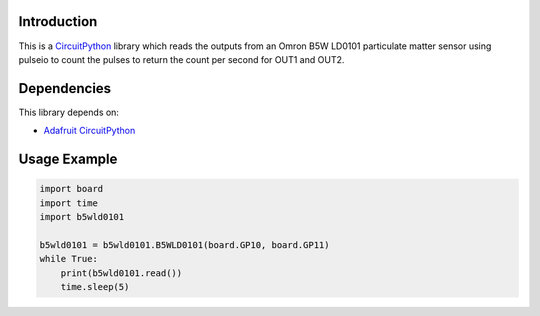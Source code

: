 Introduction
============

This is a `CircuitPython <https://circuitpython.org/>`_ library which
reads the outputs from an Omron B5W LD0101 particulate matter sensor
using pulseio to count the pulses to return the count per second
for OUT1 and OUT2.


Dependencies
=============

This library depends on:

* `Adafruit CircuitPython <https://github.com/adafruit/circuitpython>`_


Usage Example
=============

.. code-block:: python

    import board
    import time
    import b5wld0101

    b5wld0101 = b5wld0101.B5WLD0101(board.GP10, board.GP11)
    while True:
        print(b5wld0101.read())
        time.sleep(5)

